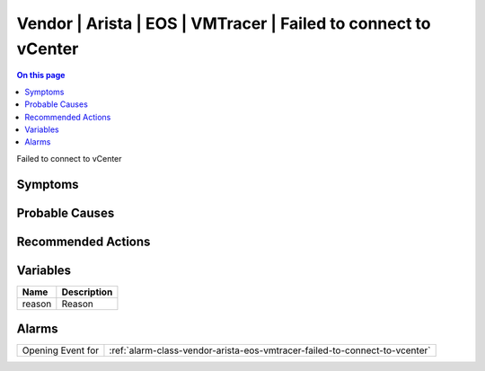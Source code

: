 .. _event-class-vendor-arista-eos-vmtracer-failed-to-connect-to-vcenter:

===============================================================
Vendor | Arista | EOS | VMTracer | Failed to connect to vCenter
===============================================================
.. contents:: On this page
    :local:
    :backlinks: none
    :depth: 1
    :class: singlecol

Failed to connect to vCenter

Symptoms
--------
.. todo::
    Describe Vendor | Arista | EOS | VMTracer | Failed to connect to vCenter symptoms

Probable Causes
---------------
.. todo::
    Describe Vendor | Arista | EOS | VMTracer | Failed to connect to vCenter probable causes

Recommended Actions
-------------------
.. todo::
    Describe Vendor | Arista | EOS | VMTracer | Failed to connect to vCenter recommended actions

Variables
----------
==================== ==================================================
Name                 Description
==================== ==================================================
reason               Reason
==================== ==================================================

Alarms
------
================= ======================================================================
Opening Event for :ref:`alarm-class-vendor-arista-eos-vmtracer-failed-to-connect-to-vcenter`
================= ======================================================================
